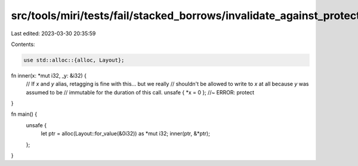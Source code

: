 src/tools/miri/tests/fail/stacked_borrows/invalidate_against_protector3.rs
==========================================================================

Last edited: 2023-03-30 20:35:59

Contents:

.. code-block:: rs

    use std::alloc::{alloc, Layout};

fn inner(x: *mut i32, _y: &i32) {
    // If `x` and `y` alias, retagging is fine with this... but we really
    // shouldn't be allowed to write to `x` at all because `y` was assumed to be
    // immutable for the duration of this call.
    unsafe { *x = 0 }; //~ ERROR: protect
}

fn main() {
    unsafe {
        let ptr = alloc(Layout::for_value(&0i32)) as *mut i32;
        inner(ptr, &*ptr);
    };
}


